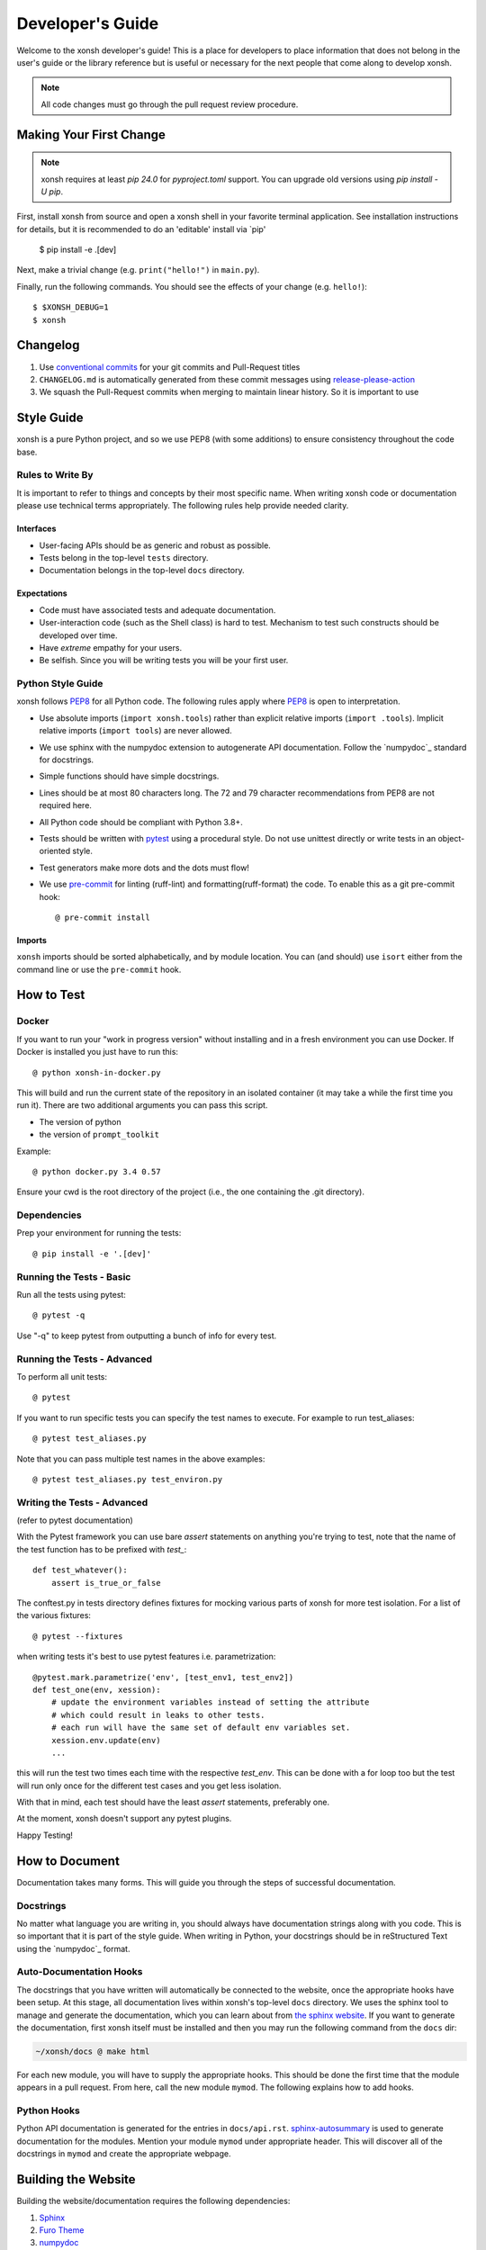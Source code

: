 .. _devguide:

=================
Developer's Guide
=================
.. image:: _static/knight-vs-snail.jpg
   :width: 80 %
   :alt: knight-vs-snail
   :align: center

Welcome to the xonsh developer's guide!  This is a place for developers to
place information that does not belong in the user's guide or the library
reference but is useful or necessary for the next people that come along to
develop xonsh.

.. note:: All code changes must go through the pull request review procedure.


Making Your First Change
========================

.. note:: xonsh requires at least `pip 24.0` for `pyproject.toml` support. You can upgrade old versions using `pip install -U pip`.

First, install xonsh from source and open a xonsh shell in your favorite
terminal application. See installation instructions for details, but it
is recommended to do an 'editable' install via `pip'

        $ pip install -e .[dev]

Next, make a trivial change (e.g. ``print("hello!")`` in ``main.py``).

Finally, run the following commands. You should see the effects of your change
(e.g. ``hello!``)::

        $ $XONSH_DEBUG=1
        $ xonsh


Changelog
=========
1. Use `conventional commits <https://www.conventionalcommits.org/en/v1.0.0/>`_ for your git commits and Pull-Request titles
2. ``CHANGELOG.md`` is automatically generated from these commit messages using `release-please-action <https://github.com/googleapis/release-please-action>`_
3. We squash the Pull-Request commits when merging to maintain linear history. So it is important to use

Style Guide
===========
xonsh is a pure Python project, and so we use PEP8 (with some additions) to
ensure consistency throughout the code base.

-----------------
Rules to Write By
-----------------
It is important to refer to things and concepts by their most specific name.
When writing xonsh code or documentation please use technical terms
appropriately. The following rules help provide needed clarity.

**********
Interfaces
**********
* User-facing APIs should be as generic and robust as possible.
* Tests belong in the top-level ``tests`` directory.
* Documentation belongs in the top-level ``docs`` directory.

************
Expectations
************
* Code must have associated tests and adequate documentation.
* User-interaction code (such as the Shell class) is hard to test.
  Mechanism to test such constructs should be developed over time.
* Have *extreme* empathy for your users.
* Be selfish. Since you will be writing tests you will be your first user.

------------------
Python Style Guide
------------------
xonsh follows `PEP8`_ for all Python code.  The following rules apply where
`PEP8`_ is open to interpretation.

* Use absolute imports (``import xonsh.tools``) rather than explicit
  relative imports (``import .tools``). Implicit relative imports
  (``import tools``) are never allowed.
* We use sphinx with the numpydoc extension to autogenerate API documentation. Follow
  the `numpydoc`_ standard for docstrings.
* Simple functions should have simple docstrings.
* Lines should be at most 80 characters long. The 72 and 79 character
  recommendations from PEP8 are not required here.
* All Python code should be compliant with Python 3.8+.
* Tests should be written with `pytest <https://docs.pytest.org/>`_ using a procedural style. Do not use
  unittest directly or write tests in an object-oriented style.
* Test generators make more dots and the dots must flow!
* We use `pre-commit <https://pre-commit.com/>`_ for linting (ruff-lint) and formatting(ruff-format) the code.
  To enable this as a git pre-commit hook::

    @ pre-commit install

*******
Imports
*******

``xonsh`` imports should be sorted alphabetically, and by module location.  You
can (and should) use ``isort`` either from the command line or use the
``pre-commit`` hook.

How to Test
===========

------
Docker
------

If you want to run your "work in progress version" without installing
and in a fresh environment you can use Docker. If Docker is installed
you just have to run this::

  @ python xonsh-in-docker.py

This will build and run the current state of the repository in an isolated
container (it may take a while the first time you run it). There are two
additional arguments you can pass this script.

* The version of python
* the version of ``prompt_toolkit``

Example::

  @ python docker.py 3.4 0.57

Ensure your cwd is the root directory of the project (i.e., the one containing the
.git directory).

------------
Dependencies
------------

Prep your environment for running the tests::

    @ pip install -e '.[dev]'


-------------------------
Running the Tests - Basic
-------------------------

Run all the tests using pytest::

    @ pytest -q

Use "-q" to keep pytest from outputting a bunch of info for every test.

----------------------------
Running the Tests - Advanced
----------------------------

To perform all unit tests::

    @ pytest

If you want to run specific tests you can specify the test names to
execute. For example to run test_aliases::

    @ pytest test_aliases.py

Note that you can pass multiple test names in the above examples::

    @ pytest test_aliases.py test_environ.py

----------------------------
Writing the Tests - Advanced
----------------------------

(refer to pytest documentation)

With the Pytest framework you can use bare `assert` statements on
anything you're trying to test, note that the name of the test function
has to be prefixed with `test_`::

    def test_whatever():
        assert is_true_or_false

The conftest.py in tests directory defines fixtures for mocking various
parts of xonsh for more test isolation. For a list of the various fixtures::

    @ pytest --fixtures

when writing tests it's best to use pytest features i.e. parametrization::

    @pytest.mark.parametrize('env', [test_env1, test_env2])
    def test_one(env, xession):
        # update the environment variables instead of setting the attribute
        # which could result in leaks to other tests.
        # each run will have the same set of default env variables set.
        xession.env.update(env)
        ...

this will run the test two times each time with the respective `test_env`.
This can be done with a for loop too but the test will run
only once for the different test cases and you get less isolation.

With that in mind, each test should have the least `assert` statements,
preferably one.

At the moment, xonsh doesn't support any pytest plugins.

Happy Testing!


How to Document
===============
Documentation takes many forms. This will guide you through the steps of
successful documentation.

----------
Docstrings
----------
No matter what language you are writing in, you should always have
documentation strings along with you code. This is so important that it is
part of the style guide.  When writing in Python, your docstrings should be
in reStructured Text using the `numpydoc`_ format.

------------------------
Auto-Documentation Hooks
------------------------
The docstrings that you have written will automatically be connected to the
website, once the appropriate hooks have been setup.  At this stage, all
documentation lives within xonsh's top-level ``docs`` directory.
We uses the sphinx tool to manage and generate the documentation, which
you can learn about from `the sphinx website <http://sphinx-doc.org/>`_.
If you want to generate the documentation, first xonsh itself must be installed
and then you may run the following command from the ``docs`` dir:

.. code-block:: console

    ~/xonsh/docs @ make html

For each new
module, you will have to supply the appropriate hooks. This should be done the
first time that the module appears in a pull request.  From here, call the
new module ``mymod``.  The following explains how to add hooks.

------------
Python Hooks
------------
Python API documentation is generated for the entries in ``docs/api.rst``.
`sphinx-autosummary <https://www.sphinx-doc.org/en/master/usage/extensions/autosummary.html>`_
is used to generate documentation for the modules.
Mention your module ``mymod`` under appropriate header.
This will discover all of the docstrings in ``mymod`` and create the
appropriate webpage.


Building the Website
====================

Building the website/documentation requires the following dependencies:

#. `Sphinx <http://sphinx-doc.org/>`_
#. `Furo Theme <https://pradyunsg.me/furo/>`_
#. `numpydoc <https://numpydoc.readthedocs.io/>`_
#. `MyST Parser <https://myst-parser.readthedocs.io>`_

Note that xonsh itself needs to be installed too.

If you have cloned the git repository, you can install all of the doc-related
dependencies by running::

    @ pip install -e ".[doc]"


-----------------------------------
Procedure for modifying the website
-----------------------------------
The xonsh website source files are located in the ``docs`` directory.
A developer first makes necessary changes, then rebuilds the website locally
by executing the command::

    @ make html

This will generate html files for the website in the ``_build/html/`` folder.

There is also a helper utility in the ``docs/`` folder that will watch for changes and automatically rebuild the documentation.  You can use this instead of running ``make html`` manually::

    @ python docs/serve_docs.py

The developer may view the local changes by opening these files with their
favorite browser, e.g.::

    @ firefox _build/html/index.html

Once the developer is satisfied with the changes, the changes should be
committed and pull-requested per usual. The docs are built and deployed using
GitHub Actions.

Docs associated with the latest release are hosted at
https://xon.sh while docs for the current ``main`` branch are available at
https://xon.sh/dev

Branches and Releases
=====================

Mainline xonsh development occurs on the ``main`` branch. Other branches
may be used for feature development (topical branches) or to represent
past and upcoming releases.

-----------------
Maintenance Tasks
-----------------
You can cleanup your local repository of transient files such as \*.pyc files
created by unit testing by running::

    @ rm -f xonsh/parser_table.py xonsh/completion_parser_table.py
    @ rm -f xonsh/*.pyc tests/*.pyc
    @ rm -fr build

----------------------
Performing the Release
----------------------
This is done through the `rever <https://github.com/regro/rever>`_. To get a list of the
valid options use::

    @ pip install re-ver

You can perform a full release::

    @ rever check
    @ rever <version-number>


----------------------
Cross-platform testing
----------------------
Most of the time, an actual VM machine is needed to test the nuances of cross platform testing.
But alas here are some other ways to test things

1. Windows


 - `wine <https://www.winehq.org/>`_ can be used to emulate the development environment. It provides cmd.exe with its default installation.

2. OS X

 - `darlinghq <https://www.darlinghq.org/>`_ can be used to emulate the development environment for Linux users.
   Windows users can use Linux inside a virtual machine or WSL to run the same.
 - `OSX KVM <https://github.com/kholia/OSX-KVM>` can be used for virtualization.

3. Linux

 - It far easier to test things for Linux. `docker <https://www.docker.com/>`_ is available on all three platforms.

One can leverage the Github Actions to provide a reverse shell to test things out.
Solutions like `actions-tmate <https://mxschmitt.github.io/action-tmate/>`_ are available,
but they should not in any way violate the Github Action policies.


Document History
================
Portions of this page have been forked from the PyNE documentation,
Copyright 2011-2015, the PyNE Development Team. All rights reserved.

.. _PEP8: https://www.python.org/dev/peps/pep-0008/
.. _numpydoc: https://numpydoc.readthedocs.io/en/latest/format.html#docstring-standard
